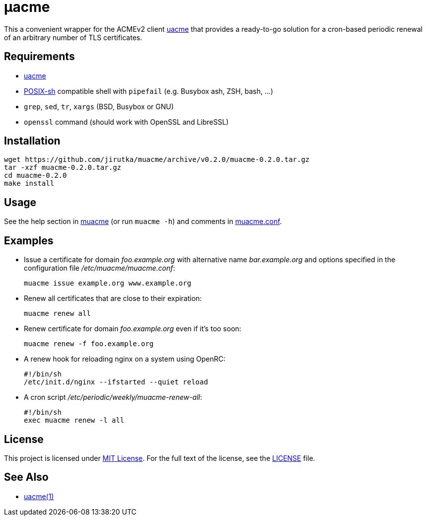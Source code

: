 = μacme
:proj-name: muacme
:gh-name: jirutka/{proj-name}
:version: 0.2.0

This a convenient wrapper for the ACMEv2 client https://github.com/ndilieto/uacme[uacme] that provides a ready-to-go solution for a cron-based periodic renewal of an arbitrary number of TLS certificates.


== Requirements

* https://github.com/ndilieto/uacme[uacme]
* http://pubs.opengroup.org/onlinepubs/9699919799/utilities/V3_chap02.html[POSIX-sh] compatible shell with `pipefail` (e.g. Busybox ash, ZSH, bash, …)
* `grep`, `sed`, `tr`, `xargs` (BSD, Busybox or GNU)
* `openssl` command (should work with OpenSSL and LibreSSL)


== Installation

[source, sh, subs="+attributes"]
wget https://github.com/{gh-name}/archive/v{version}/{proj-name}-{version}.tar.gz
tar -xzf {proj-name}-{version}.tar.gz
cd {proj-name}-{version}
make install


== Usage

See the help section in link:muacme#L3[muacme] (or run `muacme -h`) and comments in link:muacme.conf[].


== Examples

* Issue a certificate for domain _foo.example.org_ with alternative name _bar.example.org_ and options specified in the configuration file _/etc/muacme/muacme.conf_:
+
[source, sh]
muacme issue example.org www.example.org

* Renew all certificates that are close to their expiration:
+
[source, sh]
muacme renew all

* Renew certificate for domain _foo.example.org_ even if it’s too soon:
+
[source, sh]
muacme renew -f foo.example.org

* A renew hook for reloading nginx on a system using OpenRC:
+
[source, sh]
#!/bin/sh
/etc/init.d/nginx --ifstarted --quiet reload

* A cron script _/etc/periodic/weekly/muacme-renew-all_:
+
[source, sh]
#!/bin/sh
exec muacme renew -l all


== License

This project is licensed under http://opensource.org/licenses/MIT/[MIT License].
For the full text of the license, see the link:LICENSE[LICENSE] file.


== See Also

* https://ndilieto.github.io/uacme/[uacme(1)]
